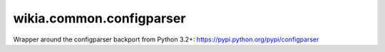 wikia.common.configparser
=========================

Wrapper around the configparser backport from Python 3.2+:
https://pypi.python.org/pypi/configparser
